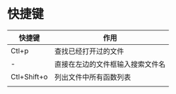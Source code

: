* 快捷键
| 快捷键      | 作用                             |
|-------------+----------------------------------|
| Ctl+p       | 查找已经打开过的文件             |
| -           | 直接在左边的文件框输入搜索文件名 |
| Ctl+Shift+o | 列出文件中所有函数列表           |
|             |                                  |
